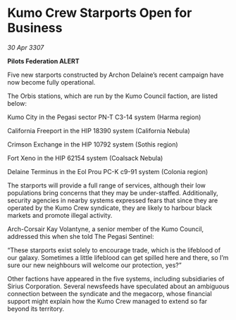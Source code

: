 * Kumo Crew Starports Open for Business

/30 Apr 3307/

*Pilots Federation ALERT* 

Five new starports constructed by Archon Delaine’s recent campaign have now become fully operational. 

The Orbis stations, which are run by the Kumo Council faction, are listed below: 

Kumo City in the Pegasi sector PN-T C3-14 system (Harma region) 

California Freeport in the HIP 18390 system (California Nebula)  

Crimson Exchange in the HIP 10792 system (Sothis region)  

Fort Xeno in the HIP 62154 system (Coalsack Nebula)  

Delaine Terminus in the Eol Prou PC-K c9-91 system (Colonia region)  

The starports will provide a full range of services, although their low populations bring concerns that they may be under-staffed. Additionally, security agencies in nearby systems expressed fears that since they are operated by the Kumo Crew syndicate, they are likely to harbour black markets and promote illegal activity.  

Arch-Corsair Kay Volantyne, a senior member of the Kumo Council, addressed this when she told The Pegasi Sentinel: 

“These starports exist solely to encourage trade, which is the lifeblood of our galaxy. Sometimes a little lifeblood can get spilled here and there, so I’m sure our new neighbours will welcome our protection, yes?” 

Other factions have appeared in the five systems, including subsidiaries of Sirius Corporation. Several newsfeeds have speculated about an ambiguous connection between the syndicate and the megacorp, whose financial support might explain how the Kumo Crew managed to extend so far beyond its territory.
